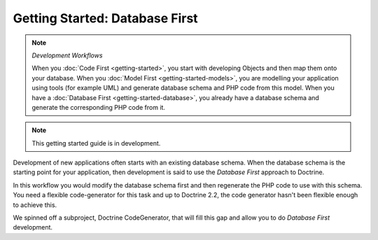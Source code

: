 Getting Started: Database First
===============================

.. note:: *Development Workflows*

    When you :doc:`Code First <getting-started>`, you
    start with developing Objects and then map them onto your database. When
    you :doc:`Model First <getting-started-models>`, you are modelling your application using tools (for
    example UML) and generate database schema and PHP code from this model.
    When you have a :doc:`Database First <getting-started-database>`, you already have a database schema
    and generate the corresponding PHP code from it.

.. note::

    This getting started guide is in development.

Development of new applications often starts with an existing database schema.
When the database schema is the starting point for your application, then
development is said to use the *Database First* approach to Doctrine.

In this workflow you would modify the database schema first and then
regenerate the PHP code to use with this schema. You need a flexible
code-generator for this task and up to Doctrine 2.2, the code generator hasn't
been flexible enough to achieve this.

We spinned off a subproject, Doctrine CodeGenerator, that will fill this gap and
allow you to do *Database First* development.
